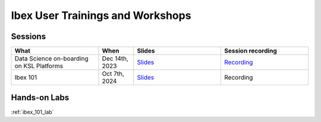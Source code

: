 .. sectionauthor:: Mohsin Ahmed Shaikh <mohsin.shaikh@kaust.edu.sa>
.. meta::
    :description: Training material
    :keywords: training, workshop, event

.. _ibex_user_trainings:

============================================================
Ibex User Trainings and Workshops
============================================================



Sessions
--------

.. list-table::
   :widths: 50 20 50 50
   :header-rows: 1

   * - What
     - When
     - Slides
     - Session recording
   * - Data Science on-boarding on KSL Platforms
     - Dec 14th, 2023 
     - `Slides <https://drive.google.com/file/d/1pVKf_D8D-nFvTj0e7FbpisHT9ea1wnaV/view?usp=drive_link>`_
     - `Recording <https://youtu.be/Pcdsz6uKh8g>`_
   * - Ibex 101
     - Oct 7th, 2024
     - `Slides <https://drive.google.com/file/d/12Ffi_dUpxC6henXfRu_Vz9l5dGtk1C6r/view?usp=share_link>`_
     - Recording


Hands-on Labs
-------------
:ref:`ibex_101_lab`